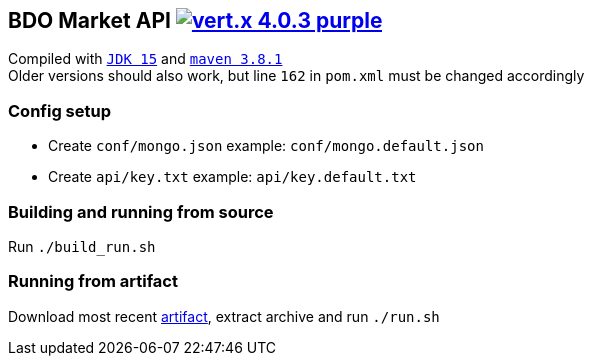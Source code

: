 == BDO Market API image:https://img.shields.io/badge/vert.x-4.0.3-purple.svg[link="https://vertx.io"]

Compiled with `https://openjdk.java.net/projects/jdk/15/[JDK 15]` and `https://maven.apache.org/[maven 3.8.1]` +
Older versions should also work, but line `162` in `pom.xml` must be changed accordingly

=== Config setup

* Create `conf/mongo.json` example: `conf/mongo.default.json`  
* Create `api/key.txt` example: `api/key.default.txt`   

=== Building and running from source

Run `./build_run.sh`

=== Running from artifact

Download most recent https://git.arsha.io/arsha/api.arsha.io/-/jobs[artifact], extract archive and run `./run.sh`